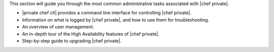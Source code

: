 .. The contents of this file may be included in multiple topics.
.. This file should not be changed in a way that hinders its ability to appear in multiple documentation sets.

This section will guide you through the most common administrative tasks associated with |chef private|.

* |private chef ctl| provides a command line interface for controlling |chef private|.
* Information on what is logged by |chef private|, and how to use them for troubleshooting.
* An overview of user management.
* An in-depth tour of the High Availability features of |chef private|.
* Step-by-step guide to upgrading |chef private|.


